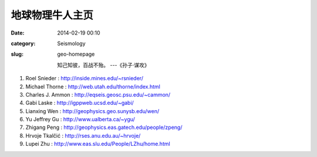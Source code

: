 地球物理牛人主页
################

:date: 2014-02-19 00:10
:category: Seismology
:slug: geo-homepage

 知己知彼，百战不殆。 ---《孙子·谋攻》


#. Roel Snieder : http://inside.mines.edu/~rsnieder/
#. Michael Thorne : http://web.utah.edu/thorne/index.html
#. Charles J. Ammon : http://eqseis.geosc.psu.edu/~cammon/
#. Gabi Laske : http://igppweb.ucsd.edu/~gabi/
#. Lianxing Wen : http://geophysics.geo.sunysb.edu/wen/
#. Yu Jeffrey Gu : http://www.ualberta.ca/~ygu/
#. Zhigang Peng : http://geophysics.eas.gatech.edu/people/zpeng/
#. Hrvoje Tkalčić : http://rses.anu.edu.au/~hrvoje/
#. Lupei Zhu : http://www.eas.slu.edu/People/LZhu/home.html
